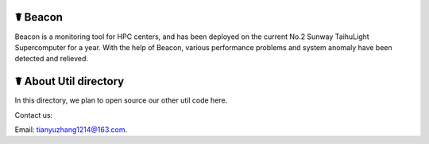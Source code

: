 ☤ Beacon
------------
Beacon is a monitoring tool for HPC centers, and has been deployed on the current No.2 Sunway TaihuLight Supercomputer for a year. With the help of Beacon, various performance problems and system anomaly have been detected and relieved.

☤ About Util directory
------------
In this directory, we plan to open source our other util code here.
   
Contact us:   

Email: tianyuzhang1214@163.com.
